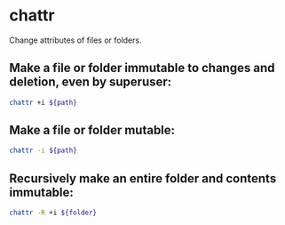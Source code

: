 * chattr

Change attributes of files or folders.

** Make a file or folder immutable to changes and deletion, even by superuser:

#+BEGIN_SRC sh
  chattr +i ${path}
#+END_SRC

** Make a file or folder mutable:

#+BEGIN_SRC sh
  chattr -i ${path}
#+END_SRC

** Recursively make an entire folder and contents immutable:

#+BEGIN_SRC sh
  chattr -R +i ${folder}
#+END_SRC
